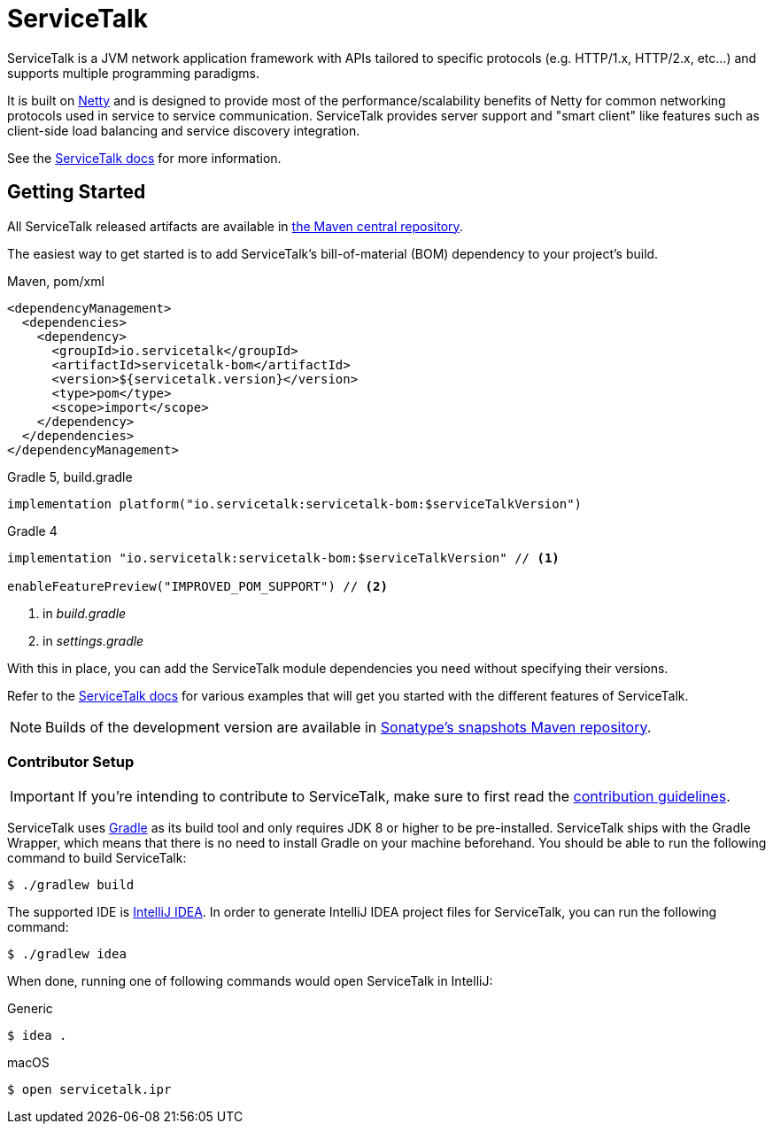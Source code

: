 = ServiceTalk

ServiceTalk is a JVM network application framework with APIs tailored to specific protocols (e.g. HTTP/1.x,
HTTP/2.x, etc...) and supports multiple programming paradigms.

It is built on link:https://netty.io[Netty] and is designed to provide most of the performance/scalability benefits of
Netty for common networking protocols used in service to service communication. ServiceTalk provides server support and
"smart client" like features such as client-side load balancing and service discovery integration.

See the link:https://docs.servicetalk.io/[ServiceTalk docs] for more information.

== Getting Started

All ServiceTalk released artifacts are available in link:https://repo1.maven.org/maven2/io/servicetalk/[the Maven central repository].

The easiest way to get started is to add ServiceTalk's bill-of-material (BOM) dependency to your project's build.

.Maven, pom/xml
[source,xml]
----
<dependencyManagement>
  <dependencies>
    <dependency>
      <groupId>io.servicetalk</groupId>
      <artifactId>servicetalk-bom</artifactId>
      <version>${servicetalk.version}</version>
      <type>pom</type>
      <scope>import</scope>
    </dependency>
  </dependencies>
</dependencyManagement>
----

.Gradle 5, build.gradle
[source,groovy]
----
implementation platform("io.servicetalk:servicetalk-bom:$serviceTalkVersion")
----

.Gradle 4
[source,groovy]
----
implementation "io.servicetalk:servicetalk-bom:$serviceTalkVersion" // <1>

enableFeaturePreview("IMPROVED_POM_SUPPORT") // <2>
----
<1> in _build.gradle_
<2> in _settings.gradle_

With this in place, you can add the ServiceTalk module dependencies you need without specifying their versions.

Refer to the link:https://docs.servicetalk.io/[ServiceTalk docs] for various examples that will get you started with the different features of ServiceTalk.

NOTE: Builds of the development version are available
      in link:https://oss.sonatype.org/content/repositories/snapshots/io/servicetalk/[Sonatype's snapshots Maven repository].

=== Contributor Setup

IMPORTANT: If you're intending to contribute to ServiceTalk,
           make sure to first read the xref:CONTRIBUTING.adoc[contribution guidelines].

ServiceTalk uses link:https://gradle.org[Gradle] as its build tool and only requires JDK 8 or higher to be pre-installed.
ServiceTalk ships with the Gradle Wrapper, which means that there is no need to install Gradle on your machine beforehand.
You should be able to run the following command to build ServiceTalk:

[source,shell]
----
$ ./gradlew build
----

The supported IDE is link:https://www.jetbrains.com/idea[IntelliJ IDEA].
In order to generate IntelliJ IDEA project files for ServiceTalk,
you can run the following command:

[source,shell]
----
$ ./gradlew idea
----

When done, running one of following commands would open ServiceTalk in IntelliJ:

.Generic
[source,shell]
----
$ idea .
----

.macOS
[source,shell]
----
$ open servicetalk.ipr
----



